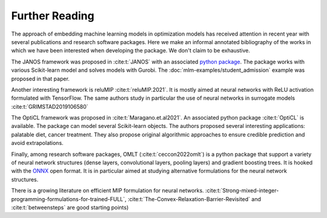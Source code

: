 Further Reading
===============

The approach of embedding machine learning models in optimization models has
received attention in recent year with several publications and research
software packages. Here we make an informal annotated bibliography of the
works in which we have been interested when developing the package.
We don't claim to be exhaustive.

The JANOS framework was proposed in :cite:t:`JANOS` with an associated `python
package <https://github.com/INFORMSJoC/2020.1023>`_. The package works with
various Scikit-learn model and solves models with Gurobi. The
:doc:`mlm-examples/student_admission` example was proposed in that paper.

Another interesting framework is reluMIP :cite:t:`reluMIP.2021`. It is mostly
aimed at neural networks with ReLU activation formulated with TensorFlow. The
same authors study in particular the use of neural networks in surrogate models
:cite:t:`GRIMSTAD2019106580`

The OptiCL framework was proposed in :cite:t:`Maragano.et.al2021`. An associated
python package :cite:t:`OptiCL` is available. The package can
model several Scikit-learn objects. The authors proposed several
interesting applications: palatable diet, cancer treatment. They also propose
original algorithmic approaches to ensure credible prediction and avoid extrapolations.

Finally, among research software packages, OMLT (:cite:t:`ceccon2022omlt`) is a
python package that support a variety of neural network structures (dense
layers, convolutional layers, pooling layers) and gradient boosting trees. It
is hooked with the `ONNX <https://onnx.ai/>`_ open format. It is in particular
aimed at studying alternative formulations for the neural network structures.

There is a growing literature on efficient MIP formulation for neural networks.
:cite:t:`Strong-mixed-integer-programming-formulations-for-trained-FULL`,
:cite:t:`The-Convex-Relaxation-Barrier-Revisited` and :cite:t:`betweensteps` are
good starting points)
